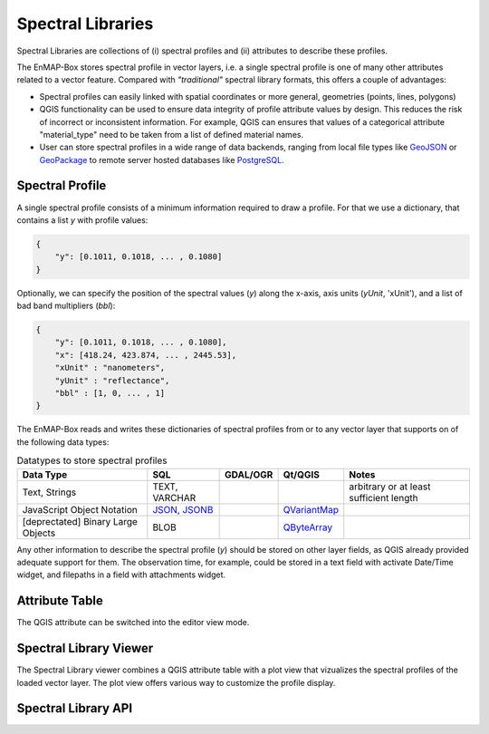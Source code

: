 
.. _speclib:

Spectral Libraries
##################

Spectral Libraries are collections of (i) spectral profiles and (ii) attributes to describe these profiles.

The EnMAP-Box stores spectral profile in vector layers, i.e. a single spectral profile is one of many other attributes
related to a vector feature. Compared with *"traditional"* spectral library formats, this offers a couple of advantages:

* Spectral profiles can easily linked with spatial coordinates or more general, geometries (points, lines, polygons)

* QGIS functionality can be used to ensure data integrity of profile attribute values by design. This reduces the risk of
  incorrect or inconsistent information.
  For example, QGIS can ensures that values of a categorical attribute "material_type" need to be taken from a
  list of defined material names.

* User can store spectral profiles in a wide range of data backends, ranging from local file types like
  `GeoJSON <https://geojson.org/>`_ or `GeoPackage <https://www.geopackage.org/>`_ to remote server hosted databases like `PostgreSQL. <https://www.postgresql.org/>`_

.. figure:: img/speclib_overview.png
    :width: 60%


Spectral Profile
----------------

A single spectral profile consists of a minimum information required to draw a profile.
For that we use a dictionary, that contains a list `y` with profile values:

.. code-block:: json

    {
        "y": [0.1011, 0.1018, ... , 0.1080]
    }

Optionally, we can specify the position of the spectral values (`y`) along the x-axis, axis units (`yUnit`, 'xUnit'), and a
list of bad band multipliers (`bbl`):

.. code-block:: json

    {
        "y": [0.1011, 0.1018, ... , 0.1080],
        "x": [418.24, 423.874, ... , 2445.53],
        "xUnit" : "nanometers",
        "yUnit" : "reflectance",
        "bbl" : [1, 0, ... , 1]
    }

The EnMAP-Box reads and writes these dictionaries of spectral profiles
from or to any vector layer that supports on of the following data types:

.. list-table:: Datatypes to store spectral profiles
    :header-rows: 1

    * - Data Type
      - SQL
      - GDAL/OGR
      - Qt/QGIS
      - Notes
    * - Text, Strings
      - TEXT, VARCHAR
      -
      -
      - arbitrary or at least sufficient length
    * - JavaScript Object Notation
      - `JSON, JSONB <https://www.postgresql.org/docs/current/datatype-json.html>`_
      -
      - `QVariantMap <https://qthub.com/static/doc/qt5/qtcore/qmetatype.html#details>`_
      -
    * - [deprectated] Binary Large Objects
      - BLOB
      -
      - `QByteArray <https://qthub.com/static/doc/qt5/qtcore/qmetatype.html#details>`_
      -


Any other information to describe the spectral profile (`y`) should be stored on other layer fields, as
QGIS already provided adequate support for them. The observation time, for example,
could be stored in a text field with activate Date/Time widget, and filepaths in a field with attachments widget.

Attribute Table
---------------

The QGIS attribute can be switched into the editor view mode.


Spectral Library Viewer
-----------------------

The Spectral Library viewer combines a QGIS attribute table with a plot view that vizualizes the spectral profiles of
the loaded vector layer. The plot view offers various way to customize the profile display.



Spectral Library API
--------------------

